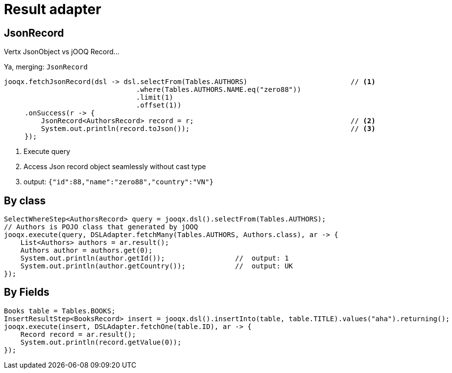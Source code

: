 = Result adapter

== JsonRecord

Vertx JsonObject vs jOOQ Record...

Ya, merging: `JsonRecord`

[source,java,subs="attributes,verbatim"]
----
jooqx.fetchJsonRecord(dsl -> dsl.selectFrom(Tables.AUTHORS)                         // <1>
                                .where(Tables.AUTHORS.NAME.eq("zero88"))
                                .limit(1)
                                .offset(1))
     .onSuccess(r -> {
         JsonRecord<AuthorsRecord> record = r;                                      // <2>
         System.out.println(record.toJson());                                       // <3>
     });
----
<1> Execute query
<2> Access Json record object seamlessly without cast type
<3> output: `{"id":88,"name":"zero88","country":"VN"}`

== By class

[source,java,subs="attributes,verbatim"]
----
SelectWhereStep<AuthorsRecord> query = jooqx.dsl().selectFrom(Tables.AUTHORS);
// Authors is POJO class that generated by jOOQ
jooqx.execute(query, DSLAdapter.fetchMany(Tables.AUTHORS, Authors.class), ar -> {
    List<Authors> authors = ar.result();
    Authors author = authors.get(0);
    System.out.println(author.getId());                 //  output: 1
    System.out.println(author.getCountry());            //  output: UK
});
----

== By Fields

[source,java,subs="attributes,verbatim"]
----
Books table = Tables.BOOKS;
InsertResultStep<BooksRecord> insert = jooqx.dsl().insertInto(table, table.TITLE).values("aha").returning();
jooqx.execute(insert, DSLAdapter.fetchOne(table.ID), ar -> {
    Record record = ar.result();
    System.out.println(record.getValue(0));
});
----